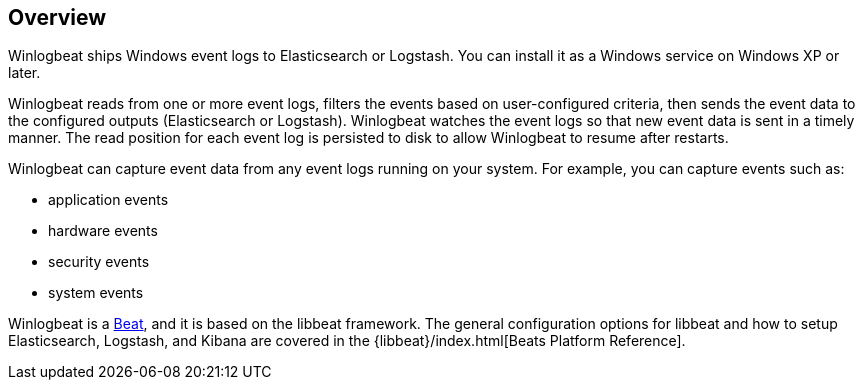 == Overview

Winlogbeat ships Windows event logs to Elasticsearch or Logstash. You can
install it as a Windows service on Windows XP or later.

Winlogbeat reads from one or more event logs, filters the events based on
user-configured criteria, then sends the event data to the configured outputs
(Elasticsearch or Logstash). Winlogbeat watches the event logs so that new event
data is sent in a timely manner. The read position for each event log is
persisted to disk to allow Winlogbeat to resume after restarts.

Winlogbeat can capture event data from any event logs running
on your system. For example, you can capture events such as:

* application events
* hardware events
* security events
* system events

Winlogbeat is a https://www.elastic.co/products/beats[Beat], and it is based on
the libbeat framework. The general configuration options for libbeat and how to
setup Elasticsearch, Logstash, and Kibana are covered in the
{libbeat}/index.html[Beats Platform Reference].
